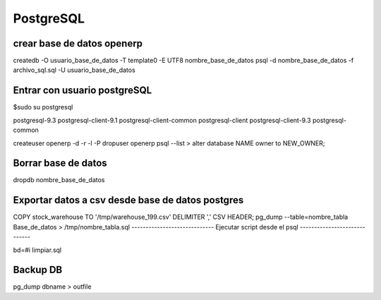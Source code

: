 ==========
PostgreSQL
==========

---------------------------
crear base de datos openerp
---------------------------

createdb -O usuario_base_de_datos -T template0 -E UTF8 nombre_base_de_datos
psql -d nombre_base_de_datos -f archivo_sql.sql -U usuario_base_de_datos

-----------------------------
Entrar con usuario postgreSQL
-----------------------------

$sudo su postgresql

postgresql-9.3            postgresql-client-9.1     postgresql-client-common  
postgresql-client         postgresql-client-9.3     postgresql-common

createuser openerp -d -r -l -P
dropuser openerp
psql --list
> alter database NAME owner to NEW_OWNER;

--------------------
Borrar base de datos
--------------------

dropdb nombre_base_de_datos

-------------------------------------------------
Exportar datos a csv desde base de datos postgres
-------------------------------------------------

COPY stock_warehouse TO '/tmp/warehouse_199.csv' DELIMITER ',' CSV HEADER;
pg_dump --table=nombre_tabla Base_de_datos > /tmp/nombre_tabla.sql
-----------------------------
Ejecutar script desde el psql
-----------------------------

bd=#\i limpiar.sql

---------
Backup DB
---------

pg_dump dbname > outfile


